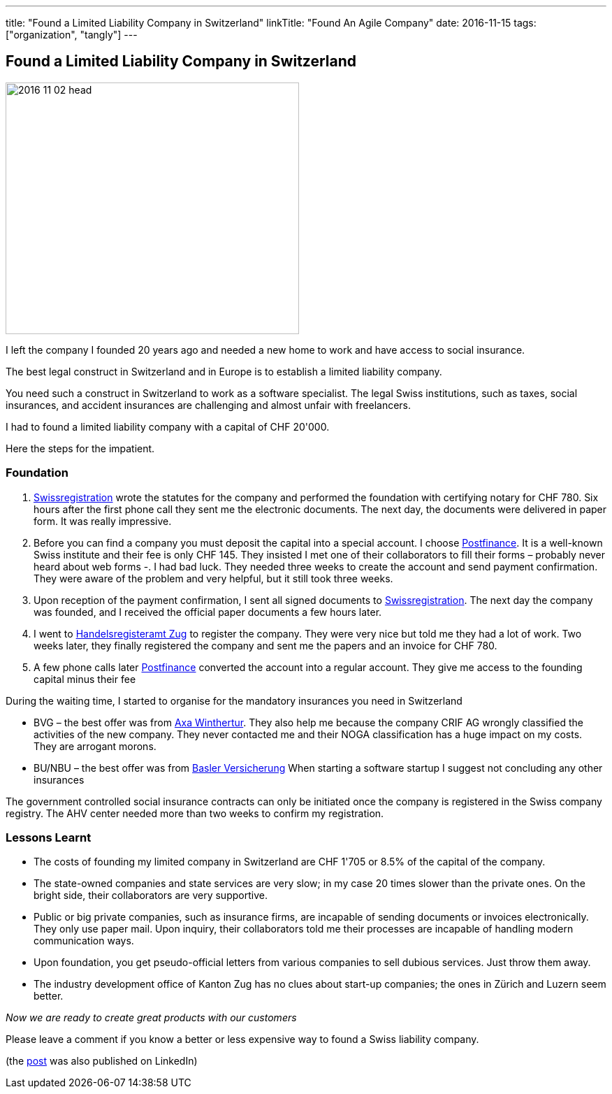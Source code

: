 ---
title: "Found a Limited Liability Company in Switzerland"
linkTitle: "Found An Agile Company"
date: 2016-11-15
tags: ["organization", "tangly"]
---

== Found a Limited Liability Company in Switzerland
:author: Marcel Baumann
:email: <marcel.baumann@tangly.net>
:homepage: https://www.tangly.net/
:company: https://www.tangly.net/[tangly llc]

image::2016-11-02-head.jpg[width=420,height=360,role=left]

I left the company I founded 20 years ago and needed a new home to work and have access to social insurance.

The best legal construct in Switzerland and in Europe is to establish a limited liability company.

You need such a construct in Switzerland to work as a software specialist.
The legal Swiss institutions, such as taxes, social insurances, and accident insurances are challenging and almost unfair with freelancers.

I had to found a limited liability company with a capital of CHF 20'000.

Here the steps for the impatient.

=== Foundation

. https://www.swissregistration.ch/[Swissregistration] wrote the statutes for the company and performed the foundation with certifying notary for CHF 780.
Six hours after the first phone call they sent me the electronic documents.
The next day, the documents were delivered in paper form.
It was really impressive.
. Before you can find a company you must deposit the capital into a special account.
I choose https://www.postfinance.ch/[Postfinance].
It is a well-known Swiss institute and their fee is only CHF 145.
They insisted I met one of their collaborators to fill their forms – probably never heard about web forms -.
I had bad luck.
They needed three weeks to create the account and send payment confirmation.
They were aware of the problem and very helpful, but it still took three weeks.
. Upon reception of the payment confirmation, I sent all signed documents to https://www.swissregistration.ch/[Swissregistration].
The next day the company was founded, and I received the official paper documents a few hours later.
. I went to https://www.zg.ch/behoerden/volkswirtschaftsdirektion/handelsregisteramt[Handelsregisteramt Zug] to register the company.
They were very nice but told me they had a lot of work.
Two weeks later, they finally registered the company and sent me the papers and an invoice for CHF 780.
. A few phone calls later http://www.postfinance.ch/[Postfinance] converted the account into a regular account.
They give me access to the founding capital minus their fee

During the waiting time, I started to organise for the mandatory insurances you need in Switzerland

* BVG – the best offer was from https://www.axa-winterthur.ch/[Axa Winthertur].
They also help me because the company CRIF AG wrongly classified the activities of the new company.
They never contacted me and their NOGA classification has a huge impact on my costs.
They are arrogant morons.
* BU/NBU – the best offer was from https://www.baloise.ch/[Basler Versicherung]
When starting a software startup I suggest not concluding any other insurances

The government controlled social insurance contracts can only be initiated once the company is registered in the Swiss company registry.
The AHV center needed more than two weeks to confirm my registration.

=== Lessons Learnt

* The costs of founding my limited company in Switzerland are CHF 1'705 or 8.5% of the capital of the company.
* The state-owned companies and state services are very slow; in my case 20 times slower than the private ones.
On the bright side, their collaborators are very supportive.
* Public or big private companies, such as insurance firms, are incapable of sending documents or invoices electronically.
They only use paper mail.
Upon inquiry, their collaborators told me their processes are incapable of handling modern communication ways.
* Upon foundation, you get pseudo-official letters from various companies to sell dubious services.
Just throw them away.
* The industry development office of Kanton Zug has no clues about start-up companies; the ones in Zürich and Luzern seem better.

[.text-center]
_Now we are ready to create great products with our customers_

Please leave a comment if you know a better or less expensive way to found a Swiss liability company.

(the https://www.linkedin.com/pulse/found-limited-liability-company-switzerland-marcel-baumann[post] was also published on LinkedIn)
